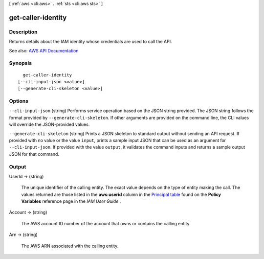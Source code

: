 [ :ref:`aws <cli:aws>` . :ref:`sts <cli:aws sts>` ]

.. _cli:aws sts get-caller-identity:


*******************
get-caller-identity
*******************



===========
Description
===========



Returns details about the IAM identity whose credentials are used to call the API.



See also: `AWS API Documentation <https://docs.aws.amazon.com/goto/WebAPI/sts-2011-06-15/GetCallerIdentity>`_


========
Synopsis
========

::

    get-caller-identity
  [--cli-input-json <value>]
  [--generate-cli-skeleton <value>]




=======
Options
=======

``--cli-input-json`` (string)
Performs service operation based on the JSON string provided. The JSON string follows the format provided by ``--generate-cli-skeleton``. If other arguments are provided on the command line, the CLI values will override the JSON-provided values.

``--generate-cli-skeleton`` (string)
Prints a JSON skeleton to standard output without sending an API request. If provided with no value or the value ``input``, prints a sample input JSON that can be used as an argument for ``--cli-input-json``. If provided with the value ``output``, it validates the command inputs and returns a sample output JSON for that command.



======
Output
======

UserId -> (string)

  

  The unique identifier of the calling entity. The exact value depends on the type of entity making the call. The values returned are those listed in the **aws:userid** column in the `Principal table <http://docs.aws.amazon.com/IAM/latest/UserGuide/reference_policies_variables.html#principaltable>`_ found on the **Policy Variables** reference page in the *IAM User Guide* .

  

  

Account -> (string)

  

  The AWS account ID number of the account that owns or contains the calling entity.

  

  

Arn -> (string)

  

  The AWS ARN associated with the calling entity.

  

  

